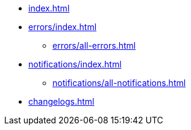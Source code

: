 * xref:index.adoc[]
* xref:errors/index.adoc[]
** xref:errors/all-errors.adoc[]
* xref:notifications/index.adoc[]
** xref:notifications/all-notifications.adoc[]
* xref:changelogs.adoc[]


